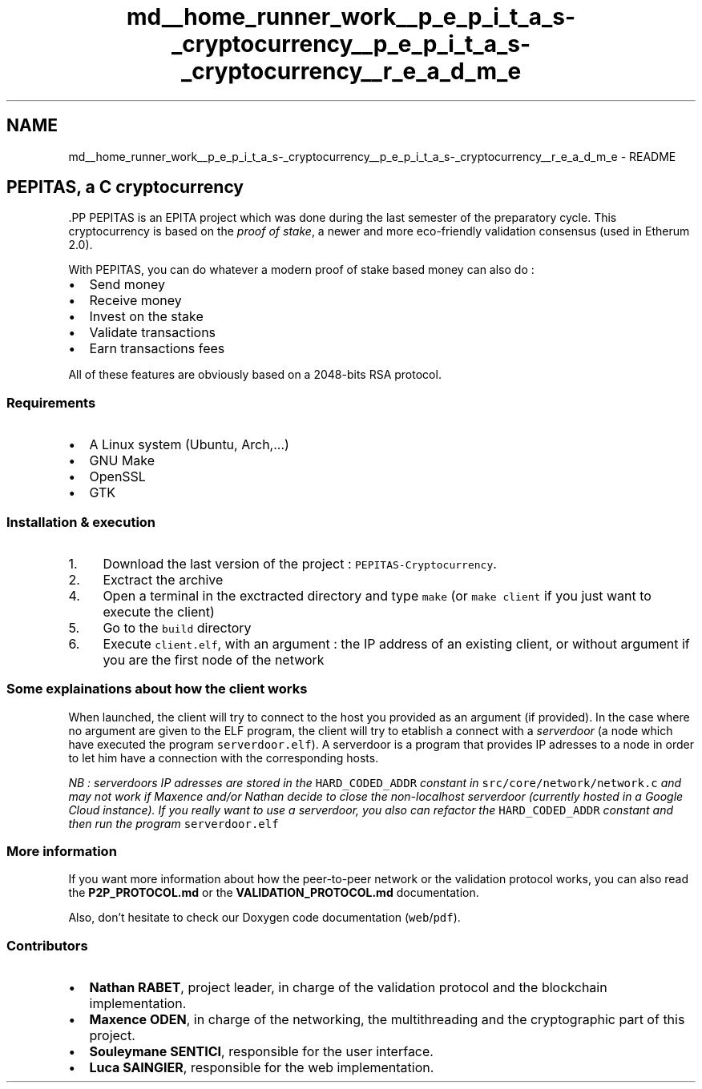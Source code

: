 .TH "md__home_runner_work__p_e_p_i_t_a_s-_cryptocurrency__p_e_p_i_t_a_s-_cryptocurrency__r_e_a_d_m_e" 3 "Tue Jun 15 2021" "PEPITAS CRYPTOCURRENCY" \" -*- nroff -*-
.ad l
.nh
.SH NAME
md__home_runner_work__p_e_p_i_t_a_s-_cryptocurrency__p_e_p_i_t_a_s-_cryptocurrency__r_e_a_d_m_e \- README 
 
.SH "PEPITAS, a C cryptocurrency"
.PP
\fC\fP.PP
PEPITAS is an EPITA project which was done during the last semester of the preparatory cycle\&. This cryptocurrency is based on the \fIproof of stake\fP, a newer and more eco-friendly validation consensus (used in Etherum 2\&.0)\&.
.PP
With PEPITAS, you can do whatever a modern proof of stake based money can also do :
.IP "\(bu" 2
Send money
.IP "\(bu" 2
Receive money
.IP "\(bu" 2
Invest on the stake
.IP "\(bu" 2
Validate transactions
.IP "\(bu" 2
Earn transactions fees
.PP
.PP
All of these features are obviously based on a 2048-bits RSA protocol\&.
.SS "Requirements"
.IP "\(bu" 2
A Linux system (Ubuntu, Arch,\&.\&.\&.)
.IP "\(bu" 2
GNU Make
.IP "\(bu" 2
OpenSSL
.IP "\(bu" 2
GTK
.PP
.SS "Installation & execution"
.IP "1." 4
Download the last version of the project : \fCPEPITAS-Cryptocurrency\fP\&.
.IP "2." 4
Exctract the archive
.IP "4." 4
Open a terminal in the exctracted directory and type \fCmake\fP (or \fCmake client\fP if you just want to execute the client)
.IP "5." 4
Go to the \fCbuild\fP directory
.IP "6." 4
Execute \fCclient\&.elf\fP, with an argument : the IP address of an existing client, or without argument if you are the first node of the network
.PP
.SS "Some explainations about how the client works"
When launched, the client will try to connect to the host you provided as an argument (if provided)\&. In the case where no argument are given to the ELF program, the client will try to etablish a connect with a \fIserverdoor\fP (a node which have executed the program \fCserverdoor\&.elf\fP)\&. A serverdoor is a program that provides IP adresses to a node in order to let him have a connection with the corresponding hosts\&.
.PP
\fINB : serverdoors IP adresses are stored in the \fCHARD_CODED_ADDR\fP constant in \fCsrc/core/network/network\&.c\fP and may not work if Maxence and/or Nathan decide to close the non-localhost serverdoor (currently hosted in a Google Cloud instance)\&. If you really want to use a serverdoor, you also can refactor the \fCHARD_CODED_ADDR\fP constant and then run the program \fCserverdoor\&.elf\fP\fP
.SS "More information"
If you want more information about how the peer-to-peer network or the validation protocol works, you can also read the \fBP2P_PROTOCOL\&.md\fP or the \fBVALIDATION_PROTOCOL\&.md\fP documentation\&.
.PP
Also, don't hesitate to check our Doxygen code documentation (\fCweb\fP/\fCpdf\fP)\&.
.SS "Contributors"
.IP "\(bu" 2
\fBNathan RABET\fP, project leader, in charge of the validation protocol and the blockchain implementation\&.
.IP "\(bu" 2
\fBMaxence ODEN\fP, in charge of the networking, the multithreading and the cryptographic part of this project\&.
.IP "\(bu" 2
\fBSouleymane SENTICI\fP, responsible for the user interface\&.
.IP "\(bu" 2
\fBLuca SAINGIER\fP, responsible for the web implementation\&. 
.PP

